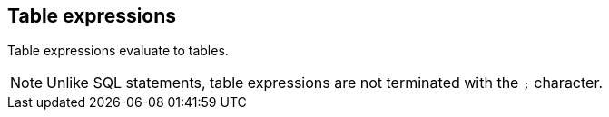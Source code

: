 == Table expressions

Table expressions evaluate to tables.

NOTE: Unlike SQL statements, table expressions are not terminated with the `+;+` character.
